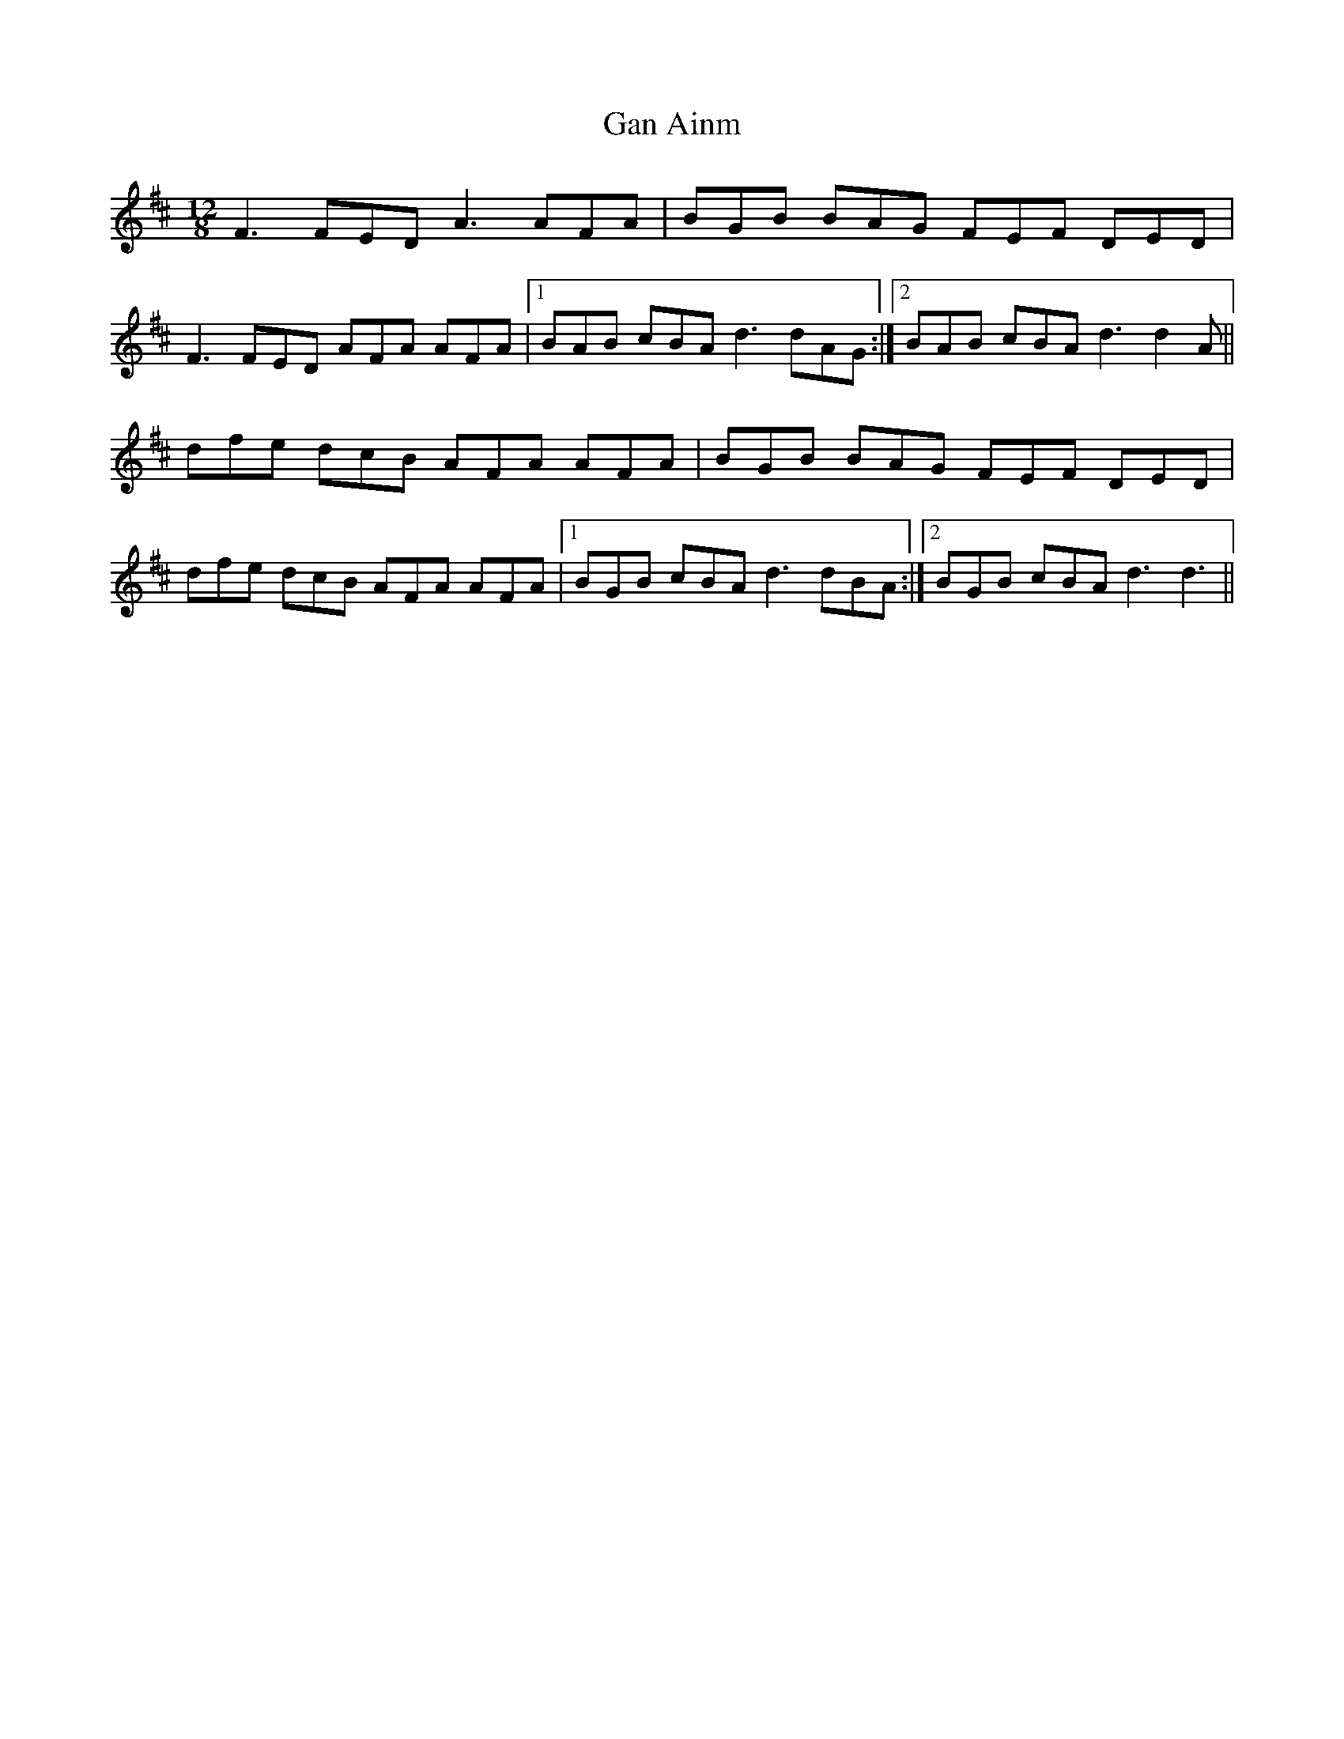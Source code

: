 X: 14496
T: Gan Ainm
R: slide
M: 12/8
K: Dmajor
F3 FED A3 AFA|BGB BAG FEF DED|
F3 FED AFA AFA|1 BAB cBA d3 dAG:|2 BAB cBA d3 d2 A||
dfe dcB AFA AFA|BGB BAG FEF DED|
dfe dcB AFA AFA|1 BGB cBA d3 dBA:|2 BGB cBA d3 d3||

